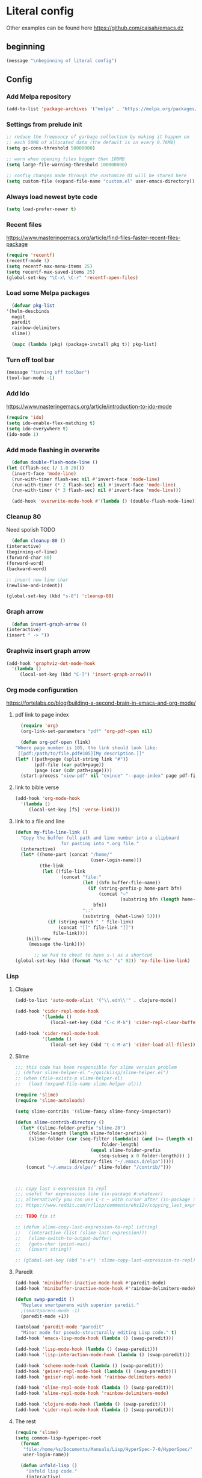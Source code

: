 * Literal config

  Other examples can be found here
  https://github.com/caisah/emacs.dz
  
** beginning
   #+begin_src emacs-lisp
     (message "\nbeginning of literal config")
   #+end_src
   
** Config
*** Add Melpa repository
    #+begin_src emacs-lisp
      (add-to-list 'package-archives '("melpa" . "https://melpa.org/packages/") t)
    #+end_src

*** Settings from prelude init
    #+begin_src emacs-lisp
      ;; reduce the frequency of garbage collection by making it happen on
      ;; each 50MB of allocated data (the default is on every 0.76MB)
      (setq gc-cons-threshold 50000000)

      ;; warn when opening files bigger than 100MB
      (setq large-file-warning-threshold 100000000)

      ;; config changes made through the customize UI will be stored here
      (setq custom-file (expand-file-name "custom.el" user-emacs-directory))
    #+end_src
   
*** Always load newest byte code
    #+begin_src emacs-lisp
      (setq load-prefer-newer t)
    #+end_src
   

*** Recent files

    https://www.masteringemacs.org/article/find-files-faster-recent-files-package
   
    #+begin_src emacs-lisp
      (require 'recentf)
      (recentf-mode 1)
      (setq recentf-max-menu-items 25)
      (setq recentf-max-saved-items 25)
      (global-set-key "\C-x\ \C-r" 'recentf-open-files)
    #+end_src

*** Load some Melpa packages
    #+begin_src emacs-lisp
      (defvar pkg-list
	'(helm-descbinds
	  magit
	  paredit
	  rainbow-delimiters
	  slime))

      (mapc (lambda (pkg) (package-install pkg t)) pkg-list)
    #+end_src
    
*** Turn off tool bar
    #+begin_src emacs-lisp
      (message "turning off toolbar")
      (tool-bar-mode -1)
    #+end_src

*** Add Ido
    https://www.masteringemacs.org/article/introduction-to-ido-mode

    #+begin_src emacs-lisp
      (require 'ido)
      (setq ido-enable-flex-matching t)
      (setq ido-everywhere t)
      (ido-mode 1)
    #+end_src
    
*** Add mode flashing in overwrite
    #+begin_src emacs-lisp
      (defun double-flash-mode-line ()
	(let ((flash-sec (/ 1.0 20)))
	  (invert-face 'mode-line)
	  (run-with-timer flash-sec nil #'invert-face 'mode-line)
	  (run-with-timer (* 2 flash-sec) nil #'invert-face 'mode-line)
	  (run-with-timer (* 3 flash-sec) nil #'invert-face 'mode-line)))

      (add-hook 'overwrite-mode-hook #'(lambda () (double-flash-mode-line)))
    #+end_src


*** Cleanup 80

    Need spolish TODO
    
    #+begin_src emacs-lisp
      (defun cleanup-80 ()
	(interactive)
	(beginning-of-line)
	(forward-char 80)
	(forward-word)
	(backward-word)

	;; insert new line char
	(newline-and-indent))

	(global-set-key (kbd "s-8") 'cleanup-80)
    #+end_src

*** Graph arrow
    #+begin_src emacs-lisp
      (defun insert-graph-arrow ()
	(interactive)
	(insert " -> "))
    #+end_src

*** Graphviz insert graph arrow
    #+begin_src emacs-lisp
      (add-hook 'graphviz-dot-mode-hook
		'(lambda ()
		   (local-set-key (kbd "C-]") 'insert-graph-arrow)))
    #+end_src


*** Org mode configuration

    https://fortelabs.co/blog/building-a-second-brain-in-emacs-and-org-mode/
    
**** pdf link to page index
    
    #+BEGIN_SRC emacs-lisp
      (require 'org)
      (org-link-set-parameters "pdf" 'org-pdf-open nil)

      (defun org-pdf-open (link)
	"Where page number is 105, the link should look like:
	 [[pdf:/path/to/file.pdf#105][My description.]]"
	(let* ((path+page (split-string link "#"))
	       (pdf-file (car path+page))
	       (page (car (cdr path+page))))
	  (start-process "view-pdf" nil "evince" "--page-index" page pdf-file)))
    #+END_SRC

**** link to bible verse
     #+begin_src emacs-lisp
       (add-hook 'org-mode-hook
		 '(lambda ()
		    (local-set-key [f5] 'verse-link)))
     #+end_src

**** link to a file and line
     #+begin_src emacs-lisp
(defun my-file-line-link ()
  "Copy the buffer full path and line number into a clipboard
                 for pasting into *.org file."
  (interactive)
  (let* ((home-part (concat "/home/"
                            (user-login-name)))
         (the-link
          (let ((file-link
                 (concat "file:"
                         (let ((bfn buffer-file-name))
                           (if (string-prefix-p home-part bfn)
                               (concat "~"
                                       (substring bfn (length home-part)))
                             bfn))
                         "::"
                         (substring  (what-line) 5))))
            (if (string-match " " file-link)
                (concat "[[" file-link "]]")
              file-link))))
    (kill-new
     (message the-link))))

       ;; we had to cheat to have s-\ as a shortcut
(global-set-key (kbd (format "%s-%c" "s" 92)) 'my-file-line-link)
     #+end_src



*** Lisp


**** Clojure
 #+BEGIN_SRC emacs-lisp
   (add-to-list 'auto-mode-alist '("\\.edn\\'" . clojure-mode))

   (add-hook 'cider-repl-mode-hook
             '(lambda ()
                (local-set-key (kbd "C-c M-k") 'cider-repl-clear-buffer)))

   (add-hook 'cider-repl-mode-hook
             '(lambda ()
                (local-set-key (kbd "C-c M-a") 'cider-load-all-files)))
 #+END_SRC

**** Slime
#+BEGIN_SRC emacs-lisp
  ;;; this code has been responsible for slime version problem
  ;; (defvar slime-helper-el "~/quicklisp/slime-helper.el")
  ;; (when (file-exists-p slime-helper-el)
  ;;   (load (expand-file-name slime-helper-el)))

  (require 'slime)
  (require 'slime-autoloads)

  (setq slime-contribs '(slime-fancy slime-fancy-inspector))

  (defun slime-contrib-directory ()
    (let* ((slime-folder-prefix "slime-20")
	   (folder-length (length slime-folder-prefix))
	   (slime-folder (car (seq-filter (lambda(x) (and (>= (length x)
							      folder-length)
							  (equal slime-folder-prefix
								 (seq-subseq x 0 folder-length))) )
					  (directory-files "~/.emacs.d/elpa")))))
      (concat "~/.emacs.d/elpa/" slime-folder "/contrib/")))



  ;;; copy last s-expression to repl
  ;;; useful for expressions like (in-package #:whatever)
  ;;; alternatively you can use C-c ~ with cursor after (in-package :some-package)
  ;;; https://www.reddit.com/r/lisp/comments/ehs12v/copying_last_expression_to_repl_in_emacsslime/

  ;;; TODO fix it

  ;; (defun slime-copy-last-expression-to-repl (string)
  ;;   (interactive (list (slime-last-expression)))
  ;;   (slime-switch-to-output-buffer)
  ;;   (goto-char (point-max))
  ;;   (insert string))

  ;; (global-set-key (kbd "s-e") 'slime-copy-last-expression-to-repl)
#+END_SRC

**** Paredit
#+BEGIN_SRC emacs-lisp
  (add-hook 'minibuffer-inactive-mode-hook #'paredit-mode)
  (add-hook 'minibuffer-inactive-mode-hook #'rainbow-delimiters-mode)

  (defun swap-paredit ()
    "Replace smartparens with superior paredit."
    ;(smartparens-mode -1)
    (paredit-mode +1))

  (autoload 'paredit-mode "paredit"
    "Minor mode for pseudo-structurally editing Lisp code." t)
  (add-hook 'emacs-lisp-mode-hook (lambda () (swap-paredit)))

  (add-hook 'lisp-mode-hook (lambda () (swap-paredit)))
  (add-hook 'lisp-interaction-mode-hook (lambda () (swap-paredit)))

  (add-hook 'scheme-mode-hook (lambda () (swap-paredit)))
  (add-hook 'geiser-repl-mode-hook (lambda () (swap-paredit)))
  (add-hook 'geiser-repl-mode-hook 'rainbow-delimiters-mode)

  (add-hook 'slime-repl-mode-hook (lambda () (swap-paredit)))
  (add-hook 'slime-repl-mode-hook 'rainbow-delimiters-mode)

  (add-hook 'clojure-mode-hook (lambda () (swap-paredit)))
  (add-hook 'cider-repl-mode-hook (lambda () (swap-paredit)))
#+END_SRC

**** The rest
#+BEGIN_SRC emacs-lisp
  (require 'slime)
  (setq common-lisp-hyperspec-root
	(format
	 "file:/home/%s/Documents/Manuals/Lisp/HyperSpec-7-0/HyperSpec/"
	 user-login-name))

    (defun unfold-lisp ()
      "Unfold lisp code."
      (interactive)
      (search-forward ")")
      (backward-char)
      (search-forward " ")
      (newline-and-indent))

    (global-set-key (kbd "s-0") 'unfold-lisp)
#+END_SRC

*** Parentheses coloring

#+BEGIN_SRC emacs-lisp
  ;;; this add capability to define your own hook for responding to theme changes
  (defvar after-load-theme-hook nil
    "Hook run after a color theme is loaded using `load-theme'.")
  (defadvice load-theme (after run-after-load-theme-hook activate)
    "Run `after-load-theme-hook'."
    (run-hooks 'after-load-theme-hook))

  (require 'color)
  (defun hsl-to-hex (h s l)
    "Convert H S L to hex colours."
    (let (rgb)
      (setq rgb (color-hsl-to-rgb h s l))
      (color-rgb-to-hex (nth 0 rgb)
                        (nth 1 rgb)
                        (nth 2 rgb))))

  (defun hex-to-rgb (hex)
    "Convert a 6 digit HEX color to r g b."
    (mapcar #'(lambda (s) (/ (string-to-number s 16) 255.0))
            (list (substring hex 1 3)
                  (substring hex 3 5)
                  (substring hex 5 7))))

  (defun bg-color ()
    "Return COLOR or it's hexvalue."
    (let ((color (face-attribute 'default :background)))
      (if (equal (substring color 0 1) "#")
          color
        (apply 'color-rgb-to-hex (color-name-to-rgb color)))))

  (defun bg-light ()
    "Calculate background brightness."
    (< (color-distance  "white"
                        (bg-color))
       (color-distance  "black"
                        (bg-color))))

  (defun whitespace-line-bg ()
    "Calculate long line highlight depending on background brightness."
    (apply 'color-rgb-to-hex
           (apply 'color-hsl-to-rgb
                  (apply (if (bg-light) 'color-darken-hsl 'color-lighten-hsl)
                         (append
                          (apply 'color-rgb-to-hsl
                                 (hex-to-rgb
                                  (bg-color)))
                          '(7))))))

  (defun bracket-colors ()
    "Calculate the bracket colours based on background."
    (let (hexcolors lightvals)
      (setq lightvals (if (bg-light)
                          (list (list .60 1.0 0.55) ; H S L
                                (list .30 1.0 0.40)
                                (list .11 1.0 0.55)
                                (list .01 1.0 0.65)
                                (list .75 0.9 0.55) ; H S L
                                (list .49 0.9 0.40)
                                (list .17 0.9 0.47)
                                (list .05 0.9 0.55))
                        (list (list .70 1.0 0.68) ; H S L
                              (list .30 1.0 0.40)
                              (list .11 1.0 0.50)
                              (list .01 1.0 0.50)
                              (list .81 0.9 0.55) ; H S L
                              (list .49 0.9 0.40)
                              (list .17 0.9 0.45)
                              (list .05 0.9 0.45))))
      (dolist (n lightvals)
        (push (apply 'hsl-to-hex n) hexcolors))
      (reverse hexcolors)))


  (defun colorise-brackets ()
    "Apply my own colours to rainbow delimiters."
    (interactive)
    (require 'rainbow-delimiters)
    (custom-set-faces
     ;; change the background but do not let theme to interfere with the foreground
     `(whitespace-line ((t (:background ,(whitespace-line-bg)))))
     ;; or use (list-colors-display)
     `(rainbow-delimiters-depth-2-face ((t (:foreground ,(nth 0 (bracket-colors))))))
     `(rainbow-delimiters-depth-3-face ((t (:foreground ,(nth 1 (bracket-colors))))))
     `(rainbow-delimiters-depth-4-face ((t (:foreground ,(nth 2 (bracket-colors))))))
     `(rainbow-delimiters-depth-5-face ((t (:foreground ,(nth 3 (bracket-colors))))))
     `(rainbow-delimiters-depth-6-face ((t (:foreground ,(nth 4 (bracket-colors))))))
     `(rainbow-delimiters-depth-7-face ((t (:foreground ,(nth 5 (bracket-colors))))))
     `(rainbow-delimiters-depth-8-face ((t (:foreground ,(nth 6 (bracket-colors))))))
     `(rainbow-delimiters-depth-9-face ((t (:foreground ,(nth 7 (bracket-colors))))))
     `(rainbow-delimiters-unmatched-face ((t (:foreground "white" :background "red"))))
     `(highlight ((t (:foreground "#ff0000" :background "#888"))))))

  (colorise-brackets)

  (add-hook 'prog-mode-hook 'rainbow-delimiters-mode)
  (add-hook 'after-load-theme-hook 'colorise-brackets)


#+END_SRC

** The end
   #+begin_src emacs-lisp
     (message "\nthe end of literal config\n")
   #+end_src
   
